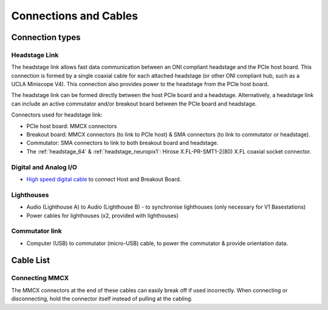 .. _connection_overview:

Connections and Cables
==========================================

.. image:: ../../_static/images/connections/connections.png
  :align: center

Connection types
******************************************
.. _headstage_link:

Headstage Link
--------------------------------
The headstage link allows fast data communication between an ONI compliant headstage and the PCIe host board. This connection is formed by a single coaxial cable for each attached headstage (or other ONI compliant hub, such as a UCLA Miniscope V4). This connection also provides power to the headstage from the PCIe host board.

The headstage link can be formed directly between the host PCIe board and a headstage. Alternatively, a headstage link can include an active commutator and/or breakout board between the PCIe board and headstage.

.. image:: ../../_static/images/connections/headstage.png
  :align: center
  :width: 70%

Connectors used for headstage link:

.. image:: ../../_static/images/connections/3_connectors_annotated.jpg
  :align: center
  :width: 50%

* PCIe host board: MMCX connectors
* Breakout board: MMCX connectors (to link to PCIe host) & SMA connectors (to link to commutator or headstage).
* Commutator: SMA connectors to link to both breakout board and headstage.
* The :ref:`headstage_64` & :ref:`headstage_neuropix1`:  Hirose X.FL-PR-SMT1-2(80) X.FL coaxial socket connector.

Digital and Analog I/O
--------------------------------
.. image:: ../../_static/images/connections/IO.png
  :align: center
  :width: 70%

* `High speed digital cable
  <https://multimedia.3m.com/mws/media/585365O/3mtm-shrunk-delta-ribbon-sdr-cable-assembly-ts2287.pdf>`_
  to connect Host and Breakout Board.

Lighthouses
--------------------------------
.. image:: ../../_static/images/connections/lighthouse.png
  :align: center
  :width: 70%

* Audio (Lighthouse A) to Audio (Lighthouse B) - to synchronise lighthouses
  (only necessary for V1 Basestations)
* Power cables for lighthouses (x2, provided with lighthouses)

Commutator link
--------------------------------
.. image:: ../../_static/images/connections/commutator.png
  :align: center
  :width: 70%

* Computer (USB) to commutator (micro-USB) cable, to power the commutator &
  provide orientation data.

.. _cable_list:

Cable List
******************************************

.. raw:: html

    <div class="row">
      <div class="col-lg-4 col-md-4 col-sm-6 col-xs-12 d-flex">
      <div class="gallery-card">
          <img src="../../_static/images/connections/breakout_IO_cable.jpg" alt="Breakout Board IO cable">
          <div class="card-body flex-fill">
              <h5 class="gallery-card. card-header d-flex">Digital & Analog I/O Cable</h5>
              <p>- SDR to SDR 26 POS</p>
              <p>- Breakout Board to PCIe Host, Digital and Analog I/O</p>
          </div>
        </div>
      </div>
      <div class="col-lg-4 col-md-4 col-sm-6 col-xs-12 d-flex">
        <div class="gallery-card">
          <img src="../../_static/images/connections/audio_synch_cable.jpg" alt="Audio jack cable to synchronise lighthouses">
          <div class="card-body flex-fill">
              <h5 class="card-header">Lighthouse Sync Cable</h5>
              <p>- 3.5 mm Stereo Jack Plug to Plug </p>
              <p>- Connects two Vive Basestations</p>
          </div>
        </div>
      </div>
      <div class="col-lg-4 col-md-4 col-sm-6 col-xs-12 d-flex">
      <div class="gallery-card">
          <img src="../../_static/images/connections/sma_cable.jpg" alt="SMA-SMA Cable">
          <div class="card-body flex-fill">
              <h5 class="card-header">Headstage Link: SMA Cable</h5>
              <p>- SMA to SMA cable</p>
              <p>- Breakout Board to Commutator, Headstage Link</p>
          </div>
        </div>
      </div>
      </div>

      <div class="row">
        <div class="col-lg-4 col-md-4 col-sm-6 col-xs-12 d-flex">
        <div class="gallery-card">
            <img src="../../_static/images/connections/adaptor_headstage.jpg" alt="Adaptor cable connecting SMA to MMCX">
            <div class="card-body flex-fill">
                <h5 class="card-header">Headstage Link: Adaptor</h5>
                <p>- SMA to MMCX</p>
                <p>- Connects headstage tether to PCIe Host board</p>
            </div>
          </div>
        </div>
        <div class="col-lg-4 col-md-4 col-sm-6 col-xs-12 d-flex">
        <div class="gallery-card">
            <img src="../../_static/images/connections/mmcx_cable.jpg" alt="MMCX to MMCX cable">
            <div class="card-body flex-fill">
                <h5 class="card-header">Headstage Link: MMCX cable</h5>
                <p>- MMCX to MMCX </p>
                <p>- PCIe Host to Breakout Board</p>
            </div>
          </div>
        </div>
        <div class="col-lg-4 col-md-4 col-sm-6 col-xs-12 d-flex">
        <div class="gallery-card">
            <img src="../../_static/images/connections/tether.jpg" alt="Headstage tether">
            <div class="card-body flex-fill">
                <h5 class="card-header">Headstage Link: Headstage Tether</h5>
                <p>- SMA to Hirose X.FL, Coaxial, 0.38 mm OD</p>
                <p>- Breakout Board to Headstage, PCIe to Headstage (with adaptor)</p>
            </div>
          </div>
        </div>
      </div>


.. _mmcx_cable:
Connecting MMCX
------------------------------

The MMCX connectors at the end of these cables can easily break off if used incorrectly. When connecting or disconnecting, hold the connector itself instead of pulling at the cabling.

.. raw:: html

  <details open><summary> View how to connect and disconnect MMCX:
  </summary>
  <div class="row">
    <div class="col-lg-3 col-md-3 col-sm-0 col-xs-0 d-flex">
    </div>
    <div class="col-lg-3 col-md-3 col-sm-12 col-xs-12 d-flex">
      <img src="../../_static/images/connections/insertMMCX.gif" alt="GIF of cable inserted while holding connector" style="margin: 2em; width: 135px; height: 240px">
    </div>
    <div class="col-lg-3 col-md-3 col-sm-12 col-xs-12 d-flex">
      <img class="card-img-top" src="../../_static/images/connections/removeMMCX.gif" alt="GIF of cable removed while holding connector" style="margin: 2em; width: 135px; height: 240px">
    </div>
    <div class="col-lg-3 col-md-3 col-sm-0 col-xs-0 d-flex">
    </div>
  </div>
  </details>
